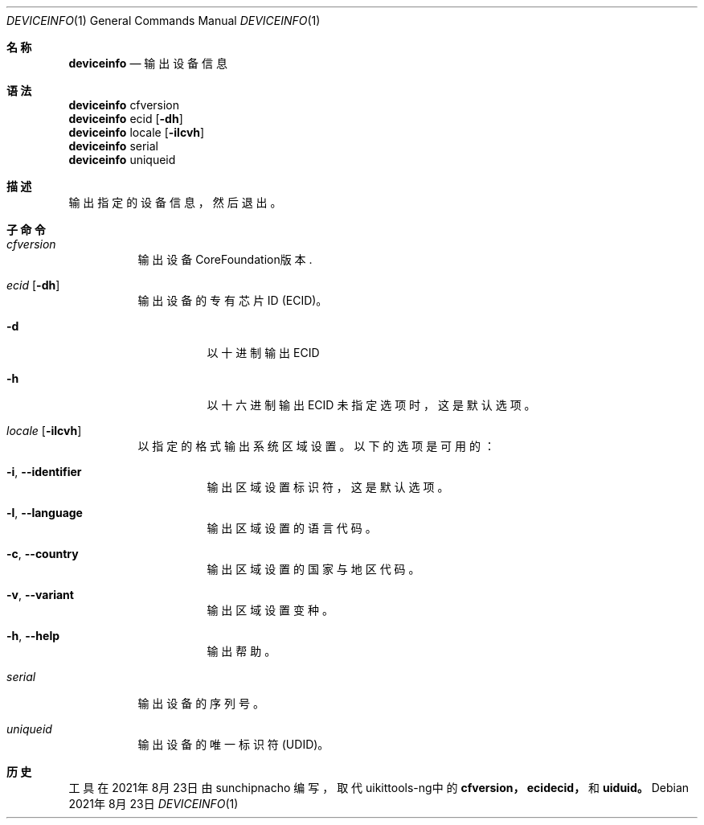 .\"-
.\" 版权所有 (c) 2020-2021 ProcursusTeam
.\" SPDX-License-Identifier: BSD-4-Clause
.\"
.Dd 2021年8月23日
.Dt DEVICEINFO 1
.Os
.Sh 名称
.Nm deviceinfo
.Nd 输出设备信息
.Sh 语法
.Bl -compact -tag
.It
.Sy deviceinfo
cfversion
.It
.Sy deviceinfo
ecid
.Op Fl dh
.It
.Sy deviceinfo
locale
.Op Fl ilcvh
.It
.Sy deviceinfo
serial
.It
.Sy deviceinfo
uniqueid
.El
.Sh 描述
.Nm
输出指定的设备信息，然后退出。
.Sh 子命令
.Bl -tag -width indent
.It Ar cfversion
输出设备CoreFoundation版本.
.It Ar ecid Op Fl dh
输出设备的专有芯片ID (ECID)。
.Bl -tag -width indent
.It Fl d
以十进制输出ECID
.It Fl h
以十六进制输出ECID
未指定选项时，这是默认选项。
.El
.It Ar locale Op Fl ilcvh
以指定的格式输出系统区域设置。
以下的选项是可用的：
.Bl -tag -width indent
.It Fl i , -identifier
输出区域设置标识符，这是默认选项。
.It Fl l , -language
输出区域设置的语言代码。
.It Fl c , -country
输出区域设置的国家与地区代码。
.It Fl v , -variant
输出区域设置变种。
.It Fl h , -help
输出帮助。
.El
.It Ar serial
输出设备的序列号。
.It Ar uniqueid
输出设备的唯一标识符 (UDID)。
.El
.Sh 历史
.Nm
工具在2021年8月23日由
.An sunchipnacho
编写，取代uikittools-ng中的
.Nm cfversion，
.Nm ecidecid，
和
.Nm uiduid。
